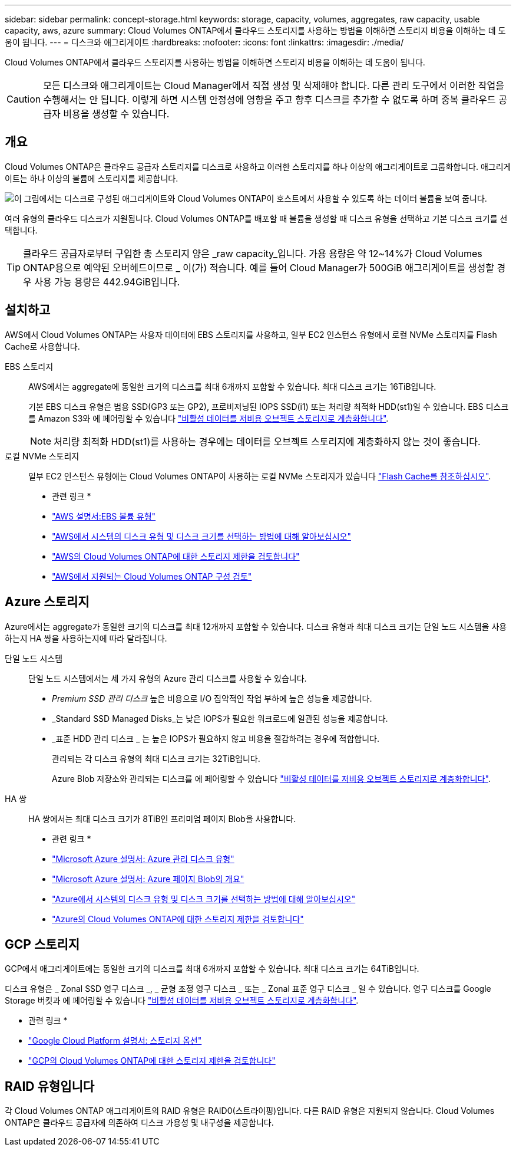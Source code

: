 ---
sidebar: sidebar 
permalink: concept-storage.html 
keywords: storage, capacity, volumes, aggregates, raw capacity, usable capacity, aws, azure 
summary: Cloud Volumes ONTAP에서 클라우드 스토리지를 사용하는 방법을 이해하면 스토리지 비용을 이해하는 데 도움이 됩니다. 
---
= 디스크와 애그리게이트
:hardbreaks:
:nofooter: 
:icons: font
:linkattrs: 
:imagesdir: ./media/


[role="lead"]
Cloud Volumes ONTAP에서 클라우드 스토리지를 사용하는 방법을 이해하면 스토리지 비용을 이해하는 데 도움이 됩니다.


CAUTION: 모든 디스크와 애그리게이트는 Cloud Manager에서 직접 생성 및 삭제해야 합니다. 다른 관리 도구에서 이러한 작업을 수행해서는 안 됩니다. 이렇게 하면 시스템 안정성에 영향을 주고 향후 디스크를 추가할 수 없도록 하며 중복 클라우드 공급자 비용을 생성할 수 있습니다.



== 개요

Cloud Volumes ONTAP은 클라우드 공급자 스토리지를 디스크로 사용하고 이러한 스토리지를 하나 이상의 애그리게이트로 그룹화합니다. 애그리게이트는 하나 이상의 볼륨에 스토리지를 제공합니다.

image:diagram_storage.png["이 그림에서는 디스크로 구성된 애그리게이트와 Cloud Volumes ONTAP이 호스트에서 사용할 수 있도록 하는 데이터 볼륨을 보여 줍니다."]

여러 유형의 클라우드 디스크가 지원됩니다. Cloud Volumes ONTAP를 배포할 때 볼륨을 생성할 때 디스크 유형을 선택하고 기본 디스크 크기를 선택합니다.


TIP: 클라우드 공급자로부터 구입한 총 스토리지 양은 _raw capacity_입니다. 가용 용량은 약 12~14%가 Cloud Volumes ONTAP용으로 예약된 오버헤드이므로 _ 이(가) 적습니다. 예를 들어 Cloud Manager가 500GiB 애그리게이트를 생성할 경우 사용 가능 용량은 442.94GiB입니다.



== 설치하고

AWS에서 Cloud Volumes ONTAP는 사용자 데이터에 EBS 스토리지를 사용하고, 일부 EC2 인스턴스 유형에서 로컬 NVMe 스토리지를 Flash Cache로 사용합니다.

EBS 스토리지:: AWS에서는 aggregate에 동일한 크기의 디스크를 최대 6개까지 포함할 수 있습니다. 최대 디스크 크기는 16TiB입니다.
+
--
기본 EBS 디스크 유형은 범용 SSD(GP3 또는 GP2), 프로비저닝된 IOPS SSD(i1) 또는 처리량 최적화 HDD(st1)일 수 있습니다. EBS 디스크를 Amazon S3와 에 페어링할 수 있습니다 link:concept-data-tiering.html["비활성 데이터를 저비용 오브젝트 스토리지로 계층화합니다"].


NOTE: 처리량 최적화 HDD(st1)를 사용하는 경우에는 데이터를 오브젝트 스토리지에 계층화하지 않는 것이 좋습니다.

--
로컬 NVMe 스토리지:: 일부 EC2 인스턴스 유형에는 Cloud Volumes ONTAP이 사용하는 로컬 NVMe 스토리지가 있습니다 link:concept-flash-cache.html["Flash Cache를 참조하십시오"].


* 관련 링크 *

* http://docs.aws.amazon.com/AWSEC2/latest/UserGuide/EBSVolumeTypes.html["AWS 설명서:EBS 볼륨 유형"^]
* link:task-planning-your-config.html["AWS에서 시스템의 디스크 유형 및 디스크 크기를 선택하는 방법에 대해 알아보십시오"]
* https://docs.netapp.com/us-en/cloud-volumes-ontap/reference_limits_aws_9101.html["AWS의 Cloud Volumes ONTAP에 대한 스토리지 제한을 검토합니다"^]
* http://docs.netapp.com/us-en/cloud-volumes-ontap/reference_configs_aws_9101.html["AWS에서 지원되는 Cloud Volumes ONTAP 구성 검토"^]




== Azure 스토리지

Azure에서는 aggregate가 동일한 크기의 디스크를 최대 12개까지 포함할 수 있습니다. 디스크 유형과 최대 디스크 크기는 단일 노드 시스템을 사용하는지 HA 쌍을 사용하는지에 따라 달라집니다.

단일 노드 시스템:: 단일 노드 시스템에서는 세 가지 유형의 Azure 관리 디스크를 사용할 수 있습니다.
+
--
* _Premium SSD 관리 디스크_ 높은 비용으로 I/O 집약적인 작업 부하에 높은 성능을 제공합니다.
* _Standard SSD Managed Disks_는 낮은 IOPS가 필요한 워크로드에 일관된 성능을 제공합니다.
* _표준 HDD 관리 디스크 _ 는 높은 IOPS가 필요하지 않고 비용을 절감하려는 경우에 적합합니다.
+
관리되는 각 디스크 유형의 최대 디스크 크기는 32TiB입니다.

+
Azure Blob 저장소와 관리되는 디스크를 에 페어링할 수 있습니다 link:concept-data-tiering.html["비활성 데이터를 저비용 오브젝트 스토리지로 계층화합니다"].



--
HA 쌍:: HA 쌍에서는 최대 디스크 크기가 8TiB인 프리미엄 페이지 Blob을 사용합니다.


* 관련 링크 *

* https://docs.microsoft.com/en-us/azure/virtual-machines/disks-types["Microsoft Azure 설명서: Azure 관리 디스크 유형"^]
* https://docs.microsoft.com/en-us/azure/storage/blobs/storage-blob-pageblob-overview["Microsoft Azure 설명서: Azure 페이지 Blob의 개요"^]
* link:task-planning-your-config-azure.html["Azure에서 시스템의 디스크 유형 및 디스크 크기를 선택하는 방법에 대해 알아보십시오"]
* https://docs.netapp.com/us-en/cloud-volumes-ontap/reference_limits_azure_9101.html["Azure의 Cloud Volumes ONTAP에 대한 스토리지 제한을 검토합니다"^]




== GCP 스토리지

GCP에서 애그리게이트에는 동일한 크기의 디스크를 최대 6개까지 포함할 수 있습니다. 최대 디스크 크기는 64TiB입니다.

디스크 유형은 _ Zonal SSD 영구 디스크 _, _ 균형 조정 영구 디스크 _ 또는 _ Zonal 표준 영구 디스크 _ 일 수 있습니다. 영구 디스크를 Google Storage 버킷과 에 페어링할 수 있습니다 link:concept-data-tiering.html["비활성 데이터를 저비용 오브젝트 스토리지로 계층화합니다"].

* 관련 링크 *

* https://cloud.google.com/compute/docs/disks/["Google Cloud Platform 설명서: 스토리지 옵션"^]
* https://docs.netapp.com/us-en/cloud-volumes-ontap/reference_limits_gcp_9101.html["GCP의 Cloud Volumes ONTAP에 대한 스토리지 제한을 검토합니다"^]




== RAID 유형입니다

각 Cloud Volumes ONTAP 애그리게이트의 RAID 유형은 RAID0(스트라이핑)입니다. 다른 RAID 유형은 지원되지 않습니다. Cloud Volumes ONTAP은 클라우드 공급자에 의존하여 디스크 가용성 및 내구성을 제공합니다.
